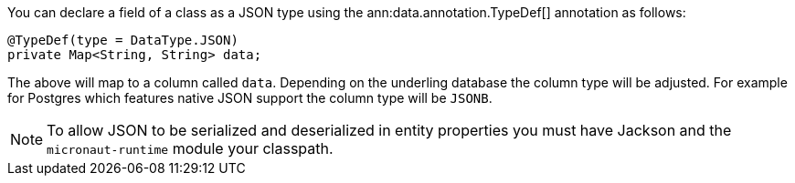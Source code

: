 You can declare a field of a class as a JSON type using the ann:data.annotation.TypeDef[] annotation as follows:

[source,java]
----
@TypeDef(type = DataType.JSON)
private Map<String, String> data;
----

The above will map to a column called `data`. Depending on the underling database the column type will be adjusted. For example for Postgres which features native JSON support the column type will be `JSONB`.

NOTE: To allow JSON to be serialized and deserialized in entity properties you must have Jackson and the `micronaut-runtime` module your classpath.
